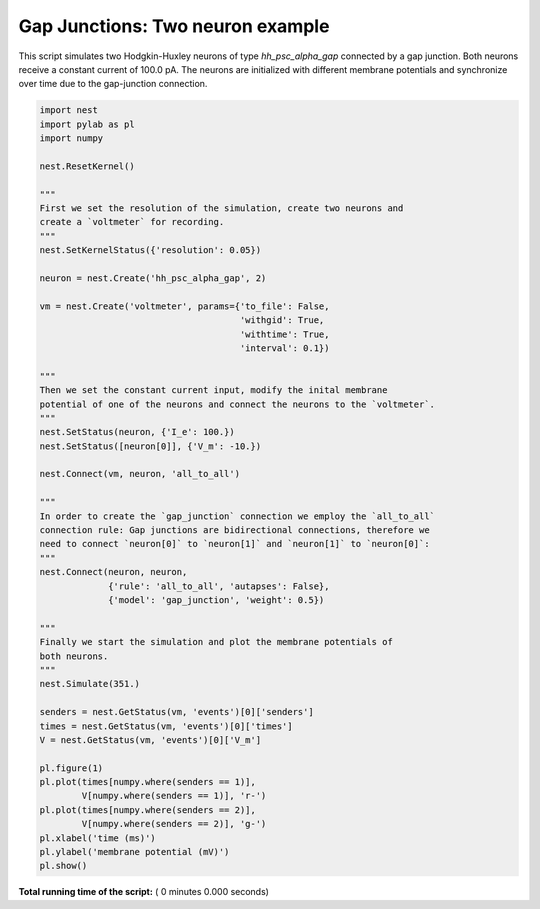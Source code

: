 

.. _sphx_glr_auto_examples_gap_junctions_two_neurons.py:


Gap Junctions: Two neuron example
------------------

This script simulates two Hodgkin-Huxley neurons of type `hh_psc_alpha_gap`
connected by a gap junction. Both neurons receive a constant current of
100.0 pA. The neurons are initialized with different membrane potentials and
synchronize over time due to the gap-junction connection.



.. code-block:: python


    import nest
    import pylab as pl
    import numpy

    nest.ResetKernel()

    """
    First we set the resolution of the simulation, create two neurons and
    create a `voltmeter` for recording.
    """
    nest.SetKernelStatus({'resolution': 0.05})

    neuron = nest.Create('hh_psc_alpha_gap', 2)

    vm = nest.Create('voltmeter', params={'to_file': False,
                                          'withgid': True,
                                          'withtime': True,
                                          'interval': 0.1})

    """
    Then we set the constant current input, modify the inital membrane
    potential of one of the neurons and connect the neurons to the `voltmeter`.
    """
    nest.SetStatus(neuron, {'I_e': 100.})
    nest.SetStatus([neuron[0]], {'V_m': -10.})

    nest.Connect(vm, neuron, 'all_to_all')

    """
    In order to create the `gap_junction` connection we employ the `all_to_all`
    connection rule: Gap junctions are bidirectional connections, therefore we
    need to connect `neuron[0]` to `neuron[1]` and `neuron[1]` to `neuron[0]`:
    """
    nest.Connect(neuron, neuron,
                 {'rule': 'all_to_all', 'autapses': False},
                 {'model': 'gap_junction', 'weight': 0.5})

    """
    Finally we start the simulation and plot the membrane potentials of
    both neurons.
    """
    nest.Simulate(351.)

    senders = nest.GetStatus(vm, 'events')[0]['senders']
    times = nest.GetStatus(vm, 'events')[0]['times']
    V = nest.GetStatus(vm, 'events')[0]['V_m']

    pl.figure(1)
    pl.plot(times[numpy.where(senders == 1)],
            V[numpy.where(senders == 1)], 'r-')
    pl.plot(times[numpy.where(senders == 2)],
            V[numpy.where(senders == 2)], 'g-')
    pl.xlabel('time (ms)')
    pl.ylabel('membrane potential (mV)')
    pl.show()

**Total running time of the script:** ( 0 minutes  0.000 seconds)



.. only :: html

 .. container:: sphx-glr-footer


  .. container:: sphx-glr-download

     :download:`Download Python source code: gap_junctions_two_neurons.py <gap_junctions_two_neurons.py>`



  .. container:: sphx-glr-download

     :download:`Download Jupyter notebook: gap_junctions_two_neurons.ipynb <gap_junctions_two_neurons.ipynb>`


.. only:: html

 .. rst-class:: sphx-glr-signature

    `Gallery generated by Sphinx-Gallery <https://sphinx-gallery.readthedocs.io>`_
